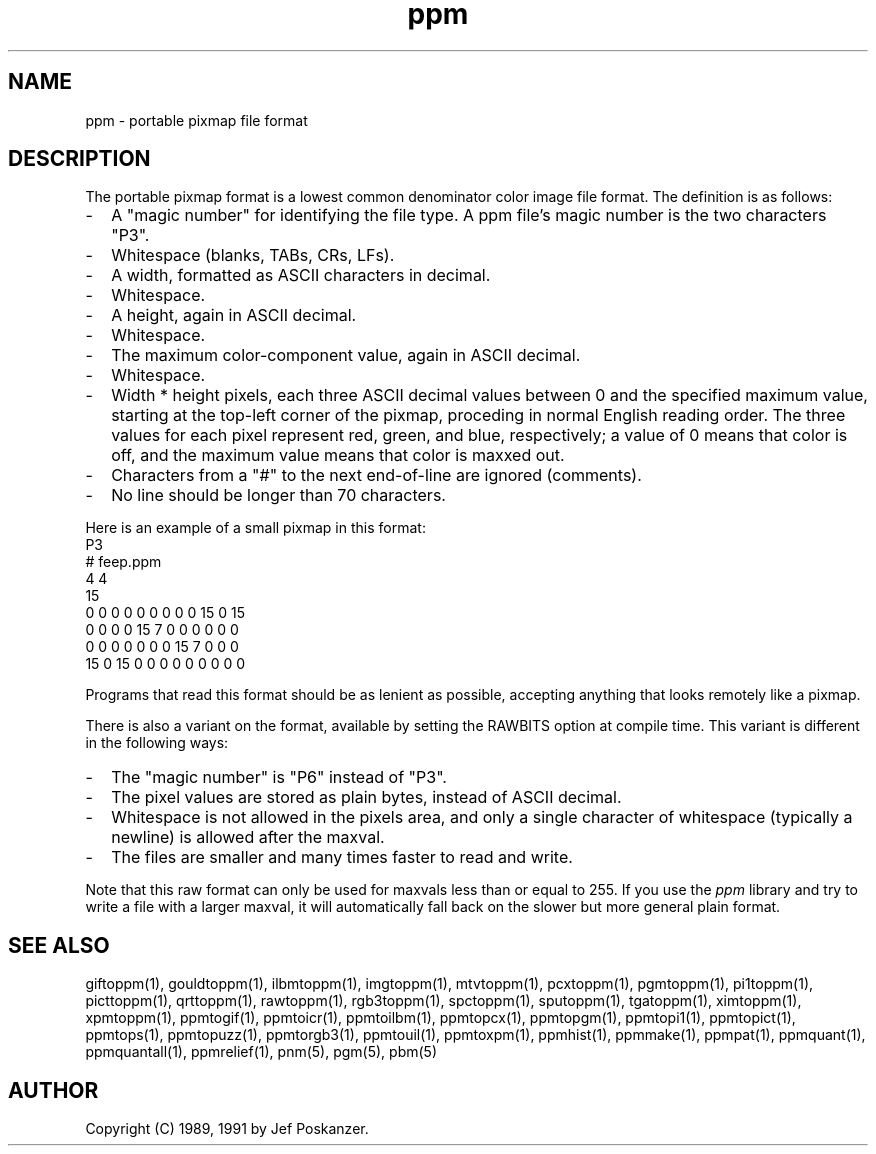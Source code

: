 .TH ppm 5 "15 September 1990"
.SH NAME
ppm - portable pixmap file format
.SH DESCRIPTION
The portable pixmap format is a lowest common denominator color image
file format.
The definition is as follows:
.IP - 2
A "magic number" for identifying the file type.
A ppm file's magic number is the two characters "P3".
.IP - 2
Whitespace (blanks, TABs, CRs, LFs).
.IP - 2
A width, formatted as ASCII characters in decimal.
.IP - 2
Whitespace.
.IP - 2
A height, again in ASCII decimal.
.IP - 2
Whitespace.
.IP - 2
The maximum color-component value, again in ASCII decimal.
.IP - 2
Whitespace.
.IP - 2
Width * height pixels, each three ASCII decimal values between 0 and the
specified maximum value, starting at the top-left
corner of the pixmap, proceding in normal English reading order.
The three values for each pixel represent red, green, and blue, respectively;
a value of 0 means that color is off, and the maximum value means that color
is maxxed out.
.IP - 2
Characters from a "#" to the next end-of-line are ignored (comments).
.IP - 2
No line should be longer than 70 characters.
.PP
Here is an example of a small pixmap in this format:
.nf
P3
# feep.ppm
4 4
15
 0  0  0    0  0  0    0  0  0   15  0 15
 0  0  0    0 15  7    0  0  0    0  0  0
 0  0  0    0  0  0    0 15  7    0  0  0
15  0 15    0  0  0    0  0  0    0  0  0
.fi
.PP
Programs that read this format should be as lenient as possible,
accepting anything that looks remotely like a pixmap.
.PP
There is also a variant on the format, available
by setting the RAWBITS option at compile time.  This variant is
different in the following ways:
.IP - 2
The "magic number" is "P6" instead of "P3".
.IP - 2
The pixel values are stored as plain bytes, instead of ASCII decimal.
.IP - 2
Whitespace is not allowed in the pixels area, and only a single character
of whitespace (typically a newline) is allowed after the maxval.
.IP - 2
The files are smaller and many times faster to read and write.
.PP
Note that this raw format can only be used for maxvals less than
or equal to 255.
If you use the
.I ppm 
library and try to write a file with a larger maxval,
it will automatically fall back on the slower but more general plain
format.
.SH "SEE ALSO"
giftoppm(1), gouldtoppm(1), ilbmtoppm(1), imgtoppm(1), mtvtoppm(1),
pcxtoppm(1), pgmtoppm(1), pi1toppm(1), picttoppm(1), qrttoppm(1),
rawtoppm(1), rgb3toppm(1), spctoppm(1), sputoppm(1), tgatoppm(1),
ximtoppm(1), xpmtoppm(1),
ppmtogif(1), ppmtoicr(1), ppmtoilbm(1), ppmtopcx(1), ppmtopgm(1),
ppmtopi1(1), ppmtopict(1), ppmtops(1), ppmtopuzz(1), ppmtorgb3(1),
ppmtouil(1), ppmtoxpm(1),
ppmhist(1), ppmmake(1), ppmpat(1), ppmquant(1), ppmquantall(1),
ppmrelief(1),
pnm(5), pgm(5), pbm(5)
.SH AUTHOR
Copyright (C) 1989, 1991 by Jef Poskanzer.
.\" Permission to use, copy, modify, and distribute this software and its
.\" documentation for any purpose and without fee is hereby granted, provided
.\" that the above copyright notice appear in all copies and that both that
.\" copyright notice and this permission notice appear in supporting
.\" documentation.  This software is provided "as is" without express or
.\" implied warranty.
